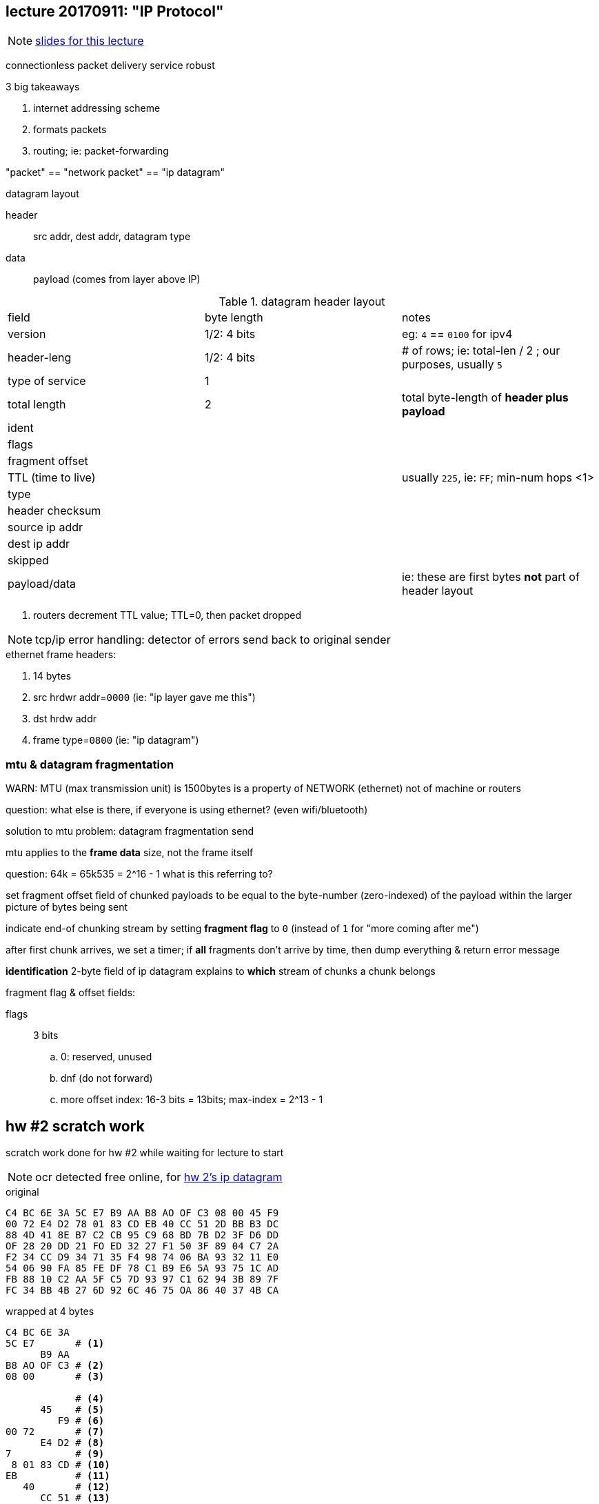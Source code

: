 == lecture 20170911: "IP Protocol"
:hw2ipdatagram: http://comet.lehman.cuny.edu/sfakhouri/teaching/cmp/cmp405/f17/hw/hw2-ipframe.png
:slides: http://comet.lehman.cuny.edu/sfakhouri/teaching/cmp/cmp405/f17/lecturenotes/Chapter%206.pdf

NOTE: {slides}[slides for this lecture]

connectionless packet delivery service
robust

.3 big takeaways
1. internet addressing scheme
2. formats packets
3. routing; ie: packet-forwarding

"packet" == "network packet" == "ip datagram"

.datagram layout
header:: src addr, dest addr, datagram type
data:: payload (comes from layer above IP)


.datagram header layout
|===
| field | byte length | notes
| version | 1/2: 4 bits | eg: `4` == `0100` for ipv4
| header-leng | 1/2: 4 bits | # of rows; ie: total-len / 2 ; our purposes, usually `5`
| type of service | 1 |
| total length | 2 | total byte-length of *header plus payload*
| ident | |
| flags | |
| fragment offset | |
| TTL (time to live) | | usually `225`, ie: `FF`; min-num hops <1>
| type | | 
| header checksum | |
| source ip addr | |
| dest ip addr | |
| skipped | |
| payload/data | | ie: these are first bytes *not* part of header layout
|===
<1> routers decrement TTL value; TTL=0, then packet dropped

NOTE: tcp/ip error handling: detector of errors send back to original sender

.ethernet frame headers:
. 14 bytes
. src hrdwr addr=`0000` (ie: "ip layer gave me this")
. dst hrdw addr
. frame type=`0800` (ie: "ip datagram")

=== mtu & datagram fragmentation

WARN: MTU (max transmission unit) is 1500bytes is a property of NETWORK (ethernet) not of machine or routers

question: what else is there, if everyone is using ethernet? (even wifi/bluetooth)

solution to mtu problem:
 datagram fragmentation send 

mtu applies to the *frame data* size, not the frame itself

question: 64k = 65k535 = 2^16 - 1
  what is this referring to?
  
set fragment offset field of chunked payloads to be equal to the
byte-number (zero-indexed) of the payload within the larger picture of bytes being sent

indicate end-of chunking stream by setting *fragment flag* to `0`
(instead of `1` for "more coming after me")

after first chunk arrives, we set a timer; if *all* fragments don't arrive by time,
then dump everything & return error message

*identification* 2-byte field of ip datagram explains to *which* stream
of chunks a chunk belongs

.fragment flag & offset fields:
flags:: 3 bits
.. 0: reserved, unused
.. dnf (do not forward)
.. more
offset index: 16-3 bits = 13bits; max-index = 2^13 - 1



== hw #2 scratch work

scratch work done for hw #2 while waiting for lecture to start

NOTE: ocr detected free online, for {hw2ipdatagram}[hw 2's ip datagram]

.original
----
C4 BC 6E 3A 5C E7 B9 AA B8 AO OF C3 08 00 45 F9
00 72 E4 D2 78 01 83 CD EB 40 CC 51 2D BB B3 DC
88 4D 41 8E B7 C2 CB 95 C9 68 BD 7B D2 3F D6 DD 
OF 28 20 DD 21 FO ED 32 27 F1 50 3F 89 04 C7 2A 
F2 34 CC D9 34 71 35 F4 98 74 06 BA 93 32 11 E0 
54 06 90 FA 85 FE DF 78 C1 B9 E6 5A 93 75 1C AD
FB 88 10 C2 AA 5F C5 7D 93 97 C1 62 94 3B 89 7F
FC 34 BB 4B 27 6D 92 6C 46 75 OA 86 40 37 4B CA
----

.wrapped at 4 bytes
----
C4 BC 6E 3A
5C E7       # <1>
      B9 AA
B8 AO OF C3 # <2>
08 00       # <3>

            # <4>
      45    # <5>
         F9 # <6>
00 72       # <7>
      E4 D2 # <8> 
7           # <9>
 8 01 83 CD # <10>
EB          # <11>
   40       # <12>
      CC 51 # <13>
2D BB B3 DC # <14>
88 4D 41 8E # <15>
            # <19>
B7 C2 CB 95
C9 68 BD 7B
D2 3F D6 DD
OF 28 20 DD
21 FO ED 32
27 F1 50 3F
89 04 C7 2A
F2 34 CC D9
34 71 35 F4
98 74 06 BA
93 32 11 E0
54 06 90 FA
85 FE DF 78
C1 B9 E6 5A
93 75 1C AD
FB 88 10 C2
AA 5F C5 7D
93 97 C1 62
94 3B 89 7F
FC 34 BB 4B
27 6D 92 6C
46 75 OA 86
40 37 4B CA
----
<1> frame: end of dst hw address
<2> frame: end of src hw address
<3> frame: end of frame type
<4> "ip datagram" ie: start of "frame data" 46-1500 bytes
<5> version & hlen
<6> type of service
<7> total length including payload
<8> identification
<9> fragment flags
<10> fragment offset
<11> ttl
<12> type
<13> header checksum
<14> src ip address
<15> dest ip address
<19> end of ip datagram header
